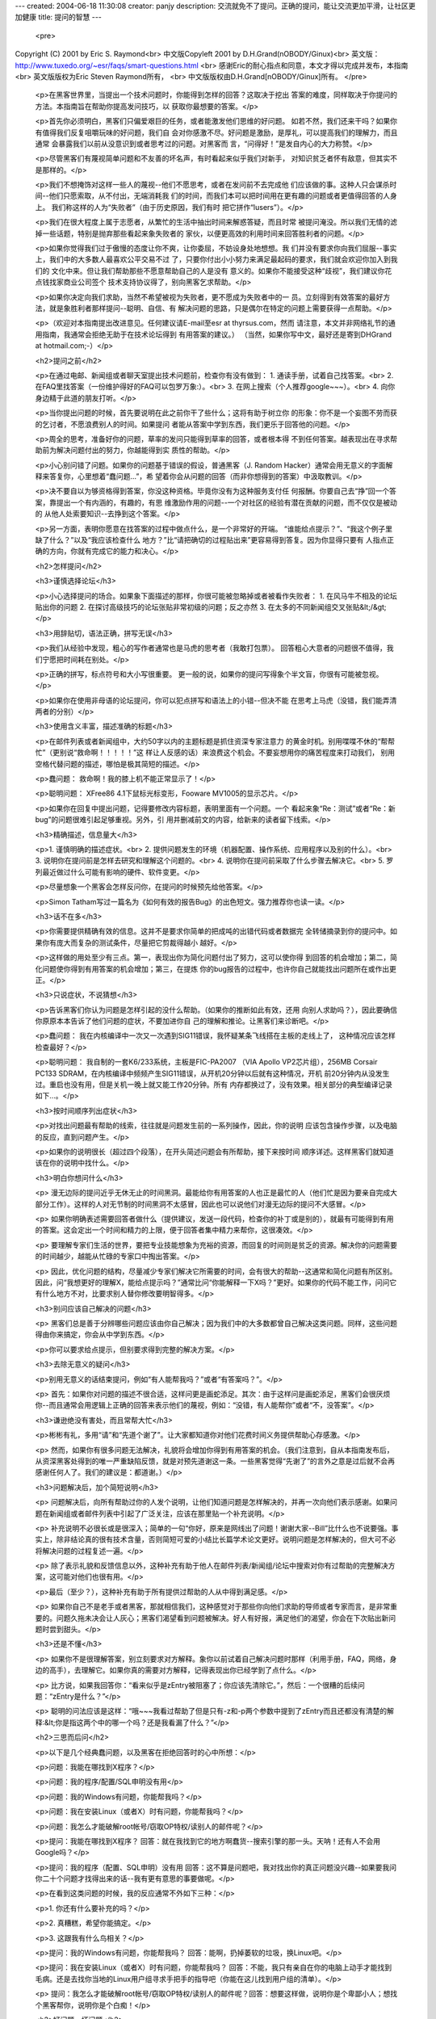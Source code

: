 ---
created: 2004-06-18 11:30:08
creator: panjy
description: 交流就免不了提问。正确的提问，能让交流更加平滑，让社区更加健康
title: 提问的智慧
---

 <pre>
Copyright (C) 2001 by Eric S. Raymond<br>
中文版Copyleft 2001 by D.H.Grand(nOBODY/Ginux)<br>
英文版：http://www.tuxedo.org/~esr/faqs/smart-questions.html <br>
感谢Eric的耐心指点和同意，本文才得以完成并发布，本指南 <br>
英文版版权为Eric Steven Raymond所有， <br>
中文版版权由D.H.Grand[nOBODY/Ginux]所有。
</pre>

 <p>在黑客世界里，当提出一个技术问题时，你能得到怎样的回答？这取决于挖出
 答案的难度，同样取决于你提问的方法。本指南旨在帮助你提高发问技巧，以 获取你最想要的答案。</p>

 <p>首先你必须明白，黑客们只偏爱艰巨的任务，或者能激发他们思维的好问题。
 如若不然，我们还来干吗？如果你有值得我们反复咀嚼玩味的好问题，我们自
 会对你感激不尽。好问题是激励，是厚礼，可以提高我们的理解力，而且通常 会暴露我们以前从没意识到或者思考过的问题。对黑客而
 言，“问得好！”是发自内心的大力称赞。</p>

 <p>尽管黑客们有蔑视简单问题和不友善的坏名声，有时看起来似乎我们对新手， 对知识贫乏者怀有敌意，但其实不是那样的。</p>

 <p>我们不想掩饰对这样一些人的蔑视--他们不愿思考，或者在发问前不去完成他
 们应该做的事。这种人只会谋杀时间--他们只愿索取，从不付出，无端消耗我
 们的时间，而我们本可以把时间用在更有趣的问题或者更值得回答的人身上。 我们称这样的人为“失败者”（由于历史原因，我们有时
 把它拼作“lusers”）。</p>

 <p>我们在很大程度上属于志愿者，从繁忙的生活中抽出时间来解惑答疑，而且时常
 被提问淹没。所以我们无情的滤掉一些话题，特别是抛弃那些看起来象失败者的 家伙，以便更高效的利用时间来回答胜利者的问题。</p>

 <p>如果你觉得我们过于傲慢的态度让你不爽，让你委屈，不妨设身处地想想。我
 们并没有要求你向我们屈服--事实上，我们中的大多数人最喜欢公平交易不过
 了，只要你付出小小努力来满足最起码的要求，我们就会欢迎你加入到我们的 文化中来。但让我们帮助那些不愿意帮助自己的人是没有
 意义的。如果你不能接受这种“歧视”，我们建议你花点钱找家商业公司签个 技术支持协议得了，别向黑客乞求帮助。</p>

 <p>如果你决定向我们求助，当然不希望被视为失败者，更不愿成为失败者中的一
 员。立刻得到有效答案的最好方法，就是象胜利者那样提问--聪明、自信、有
 解决问题的思路，只是偶尔在特定的问题上需要获得一点帮助。</p>

 <p>（欢迎对本指南提出改进意见。任何建议请E-mail至esr at thyrsus.com，然而
 请注意，本文并非网络礼节的通用指南，我通常会拒绝无助于在技术论坛得到 有用答案的建议。）
 （当然，如果你写中文，最好还是寄到DHGrand at hotmail.com;-）</p>

 <h2>提问之前</h2>

 <p>在通过电邮、新闻组或者聊天室提出技术问题前，检查你有没有做到： 1. 通读手册，试着自己找答案。<br>
 2. 在FAQ里找答案（一份维护得好的FAQ可以包罗万象:）。<br>
 3. 在网上搜索（个人推荐google~~~）。<br>
 4. 向你身边精于此道的朋友打听。</p>

 <p>当你提出问题的时候，首先要说明在此之前你干了些什么；这将有助于树立你
 的形象：你不是一个妄图不劳而获的乞讨者，不愿浪费别人的时间。如果提问 者能从答案中学到东西，我们更乐于回答他的问题。</p>

 <p>周全的思考，准备好你的问题，草率的发问只能得到草率的回答，或者根本得
 不到任何答案。越表现出在寻求帮助前为解决问题付出的努力，你越能得到实 质性的帮助。</p>

 <p>小心别问错了问题。如果你的问题基于错误的假设，普通黑客（J. Random
 Hacker）通常会用无意义的字面解释来答复你，心里想着“蠢问题...”，希
 望着你会从问题的回答（而非你想得到的答案）中汲取教训。</p>

 <p>决不要自以为够资格得到答案，你没这种资格。毕竟你没有为这种服务支付任
 何报酬。你要自己去“挣”回一个答案，靠提出一个有内涵的，有趣的，有思
 维激励作用的问题--一个对社区的经验有潜在贡献的问题，而不仅仅是被动的 从他人处索要知识--去挣到这个答案。</p>

 <p>另一方面，表明你愿意在找答案的过程中做点什么，是一个非常好的开端。
 “谁能给点提示？”、“我这个例子里缺了什么？”以及“我应该检查什么
 地方？”比“请把确切的过程贴出来”更容易得到答复。因为你显得只要有 人指点正确的方向，你就有完成它的能力和决心。</p>

 <h2>怎样提问</h2>

 <h3>谨慎选择论坛</h3>

 <p>小心选择提问的场合。如果象下面描述的那样，你很可能被忽略掉或者被看作失败者： 1. 在风马牛不相及的论坛贴出你的问题
 2. 在探讨高级技巧的论坛张贴非常初级的问题；反之亦然 3. 在太多的不同新闻组交叉张贴&lt;/&gt;</p>

 <h3>用辞贴切，语法正确，拼写无误</h3>

 <p>我们从经验中发现，粗心的写作者通常也是马虎的思考者（我敢打包票）。
 回答粗心大意者的问题很不值得，我们宁愿把时间耗在别处。</p>

 <p>正确的拼写，标点符号和大小写很重要。 更一般的说，如果你的提问写得象个半文盲，你很有可能被忽视。</p>

 <p>如果你在使用非母语的论坛提问，你可以犯点拼写和语法上的小错--但决不能
 在思考上马虎（没错，我们能弄清两者的分别）</p>

 <h3>使用含义丰富，描述准确的标题</h3>

 <p>在邮件列表或者新闻组中，大约50字以内的主题标题是抓住资深专家注意力
 的黄金时机。别用喋喋不休的“帮帮忙”（更别说“救命啊！！！！！”这
 样让人反感的话）来浪费这个机会。不要妄想用你的痛苦程度来打动我们， 别用空格代替问题的描述，哪怕是极其简短的描述。</p>

 <p>蠢问题： 救命啊！我的膝上机不能正常显示了！</p>

 <p>聪明问题： XFree86 4.1下鼠标光标变形，Fooware MV1005的显示芯片。</p>

 <p>如果你在回复中提出问题，记得要修改内容标题，表明里面有一个问题。一个
 看起来象“Re：测试”或者“Re：新bug”的问题很难引起足够重视。另外，引
 用并删减前文的内容，给新来的读者留下线索。</p>

 <h3>精确描述，信息量大</h3>

 <p>1. 谨慎明确的描述症状。<br>
 2. 提供问题发生的环境（机器配置、操作系统、应用程序以及别的什么）。<br>
 3. 说明你在提问前是怎样去研究和理解这个问题的。<br>
 4. 说明你在提问前采取了什么步骤去解决它。<br>
 5. 罗列最近做过什么可能有影响的硬件、软件变更。</p>

 <p>尽量想象一个黑客会怎样反问你，在提问的时候预先给他答案。</p>

 <p>Simon Tatham写过一篇名为《如何有效的报告Bug》的出色短文。强力推荐你也读一读。</p>

 <h3>话不在多</h3>

 <p>你需要提供精确有效的信息。这并不是要求你简单的把成吨的出错代码或者数据完
 全转储摘录到你的提问中。如果你有庞大而复杂的测试条件，尽量把它剪裁得越小 越好。</p>

 <p>这样做的用处至少有三点。第一，表现出你为简化问题付出了努力，这可以使你得
 到回答的机会增加；第二，简化问题使你得到有用答案的机会增加；第三，在提炼
 你的bug报告的过程中，也许你自己就能找出问题所在或作出更正。</p>

 <h3>只说症状，不说猜想</h3>

 <p>告诉黑客们你认为问题是怎样引起的没什么帮助。（如果你的推断如此有效，还用
 向别人求助吗？），因此要确信你原原本本告诉了他们问题的症状，不要加进你自 己的理解和推论。让黑客们来诊断吧。</p>

 <p>蠢问题： 我在内核编译中一次又一次遇到SIG11错误，我怀疑某条飞线搭在主板的走线上了，
 这种情况应该怎样检查最好？</p>

 <p>聪明问题： 我自制的一套K6/233系统，主板是FIC-PA2007 （VIA Apollo VP2芯片组），256MB
 Corsair PC133 SDRAM，在内核编译中频频产生SIG11错误，从开机20分钟以后就有这种情况，开机
 前20分钟内从没发生过。重启也没有用，但是关机一晚上就又能工作20分钟。所有
 内存都换过了，没有效果。相关部分的典型编译记录如下...。</p>

 <h3>按时间顺序列出症状</h3>

 <p>对找出问题最有帮助的线索，往往就是问题发生前的一系列操作，因此，你的说明
 应该包含操作步骤，以及电脑的反应，直到问题产生。</p>

 <p>如果你的说明很长（超过四个段落），在开头简述问题会有所帮助，接下来按时间
 顺序详述。这样黑客们就知道该在你的说明中找什么。</p>

 <h3>明白你想问什么</h3>

 <p>
 漫无边际的提问近乎无休无止的时间黑洞。最能给你有用答案的人也正是最忙的人（他们忙是因为要亲自完成大部分工作）。这样的人对无节制的时间黑洞不太感冒，因此也可以说他们对漫无边际的提问不大感冒。</p>

 <p>
 如果你明确表述需要回答者做什么（提供建议，发送一段代码，检查你的补丁或是别的），就最有可能得到有用的答案。这会定出一个时间和精力的上限，便于回答者集中精力来帮你，这很凑效。</p>

 <p>
 要理解专家们生活的世界，要把专业技能想象为充裕的资源，而回复的时间则是贫乏的资源。解决你的问题需要的时间越少，越能从忙碌的专家口中掏出答案。</p>

 <p>
 因此，优化问题的结构，尽量减少专家们解决它所需要的时间，会有很大的帮助--这通常和简化问题有所区别。因此，问“我想更好的理解X，能给点提示吗？”通常比问“你能解释一下X吗？”更好。如果你的代码不能工作，问问它有什么地方不对，比要求别人替你修改要明智得多。</p>

 <h3>别问应该自己解决的问题</h3>

 <p>
 黑客们总是善于分辨哪些问题应该由你自己解决；因为我们中的大多数都曾自己解决这类问题。同样，这些问题得由你来搞定，你会从中学到东西。</p>

 <p>你可以要求给点提示，但别要求得到完整的解决方案。</p>

 <h3>去除无意义的疑问</h3>

 <p>别用无意义的话结束提问，例如“有人能帮我吗？”或者“有答案吗？”。</p>

 <p>
 首先：如果你对问题的描述不很合适，这样问更是画蛇添足。其次：由于这样问是画蛇添足，黑客们会很厌烦你--而且通常会用逻辑上正确的回答来表示他们的蔑视，例如：“没错，有人能帮你”或者“不，没答案”。</p>

 <h3>谦逊绝没有害处，而且常帮大忙</h3>

 <p>彬彬有礼，多用“请”和“先道个谢了”。让大家都知道你对他们花费时间义务提供帮助心存感激。</p>

 <p>
 然而，如果你有很多问题无法解决，礼貌将会增加你得到有用答案的机会。（我们注意到，自从本指南发布后，从资深黑客处得到的唯一严重缺陷反馈，就是对预先道谢这一条。一些黑客觉得“先谢了”的言外之意是过后就不会再感谢任何人了。我们的建议是：都道谢。）</p>

 <h3>问题解决后，加个简短说明</h3>

 <p>
 问题解决后，向所有帮助过你的人发个说明，让他们知道问题是怎样解决的，并再一次向他们表示感谢。如果问题在新闻组或者邮件列表中引起了广泛关注，应该在那里贴一个补充说明。</p>

 <p>
 补充说明不必很长或是很深入；简单的一句“你好，原来是网线出了问题！谢谢大家--Bill”比什么也不说要强。事实上，除非结论真的很有技术含量，否则简短可爱的小结比长篇学术论文更好。说明问题是怎样解决的，但大可不必将解决问题的过程复述一遍。</p>

 <p>
 除了表示礼貌和反馈信息以外，这种补充有助于他人在邮件列表/新闻组/论坛中搜索对你有过帮助的完整解决方案，这可能对他们也很有用。</p>

 <p>最后（至少？），这种补充有助于所有提供过帮助的人从中得到满足感。</p>

 <p>
 如果你自己不是老手或者黑客，那就相信我们，这种感觉对于那些你向他们求助的导师或者专家而言，是非常重要的。问题久拖未决会让人灰心；黑客们渴望看到问题被解决。好人有好报，满足他们的渴望，你会在下次贴出新问题时尝到甜头。</p>

 <h3>还是不懂</h3>

 <p>
 如果你不是很理解答案，别立刻要求对方解释。象你以前试着自己解决问题时那样（利用手册，FAQ，网络，身边的高手），去理解它。如果你真的需要对方解释，记得表现出你已经学到了点什么。</p>

 <p>
 比方说，如果我回答你：“看来似乎是zEntry被阻塞了；你应该先清除它。”，然后：一个很糟的后续问题：“zEntry是什么？”</p>

 <p>
 聪明的问法应该是这样：“哦~~~我看过帮助了但是只有-z和-p两个参数中提到了zEntry而且还都没有清楚的解释:&lt;你是指这两个中的哪一个吗？还是我看漏了什么？”</p>

 <h2>三思而后问</h2>

 <p>以下是几个经典蠢问题，以及黑客在拒绝回答时的心中所想：</p>

 <p>问题：我能在哪找到X程序？</p>

 <p>问题：我的程序/配置/SQL申明没有用</p>

 <p>问题：我的Windows有问题，你能帮我吗？</p>

 <p>问题：我在安装Linux（或者X）时有问题，你能帮我吗？</p>

 <p>问题：我怎么才能破解root帐号/窃取OP特权/读别人的邮件呢？</p>

 <p>提问：我能在哪找到X程序？
 回答：就在我找到它的地方啊蠢货--搜索引擎的那一头。天呐！还有人不会用Google吗？</p>

 <p>提问：我的程序（配置、SQL申明）没有用
 回答：这不算是问题吧，我对找出你的真正问题没兴趣--如果要我问你二十个问题才找得出来的话--我有更有意思的事要做呢。</p>

 <p>在看到这类问题的时候，我的反应通常不外如下三种：</p>

 <p>1. 你还有什么要补充的吗？</p>

 <p>2. 真糟糕，希望你能搞定。</p>

 <p>3. 这跟我有什么鸟相关？</p>

 <p>提问：我的Windows有问题，你能帮我吗？ 回答：能啊，扔掉萎软的垃圾，换Linux吧。</p>

 <p>提问：我在安装Linux（或者X）时有问题，你能帮我吗？
 回答：不能，我只有亲自在你的电脑上动手才能找到毛病。还是去找你当地的Linux用户组寻求手把手的指导吧（你能在这儿找到用户组的清单）。</p>

 <p>
 提问：我怎么才能破解root帐号/窃取OP特权/读别人的邮件呢？回答：想要这样做，说明你是个卑鄙小人；想找个黑客帮你，说明你是个白痴！</p>

 <h2>好问题，坏问题</h2>

 <p>最后，我举一些例子来说明，怎样聪明的提问；同一个问题的两种问法被放在一起，一种是愚蠢的，另一种才是明智的。</p>

 <p>蠢问题：我可以在哪儿找到关于Foonly Flurbamatic的资料？</p>

 <p>这种问法无非想得到“STFW”这样的回答。</p>

 <p>聪明问题：我用Google搜索过“Foonly Flurbamatic
 2600”，但是没找到有用的结果。谁知道上哪儿去找对这种设备编程的资料？</p>

 <p>这个问题已经STFW过了，看起来他真的遇到了麻烦。</p>

 <p>蠢问题：我从FOO项目找来的源码没法编译。它怎么这么烂？</p>

 <p>他觉得都是别人的错，这个傲慢自大的家伙</p>

 <p>聪明问题：FOO项目代码在Nulix
 6.2版下无法编译通过。我读过了FAQ，但里面没有提到跟Nulix有关的问题。这是我编译过程的记录，我有什么做得不对的地方吗？</p>

 <p>他讲明了环境，也读过了FAQ，还指明了错误，并且他没有把问题的责任推到别人头上，这个家伙值得留意。</p>

 <p>蠢问题：我的主板有问题了，谁来帮我？</p>

 <p>普通黑客对这类问题的回答通常是：“好的，还要帮你拍拍背和换尿布吗？” ，然后按下删除键。</p>

 <p>
 聪明问题：我在S2464主板上试过了X、Y和Z，但没什么作用，我又试了A、B和C。请注意当我尝试C时的奇怪现象。显然边带传输中出现了收缩，但结果出人意料。在多处理器主板上引起边带泄漏的通常原因是什么？谁有好主意接下来我该做些什么测试才能找出问题？</p>

 <p>这个家伙，从另一个角度来看，值得去回答他。他表现出了解决问题的能力，而不是坐等天上掉答案。</p>

 <p>在最后一个问题中，注意“告诉我答案”和“给我启示，指出我还应该做什么诊断工作”之间微妙而又重要的区别。</p>

 <p>
 事实上，后一个问题源自于2001年8月在Linux内核邮件列表上的一个真实的提问。我（Eric）就是那个提出问题的人。我在Tyan
 S2464主板上观察到了这种无法解释的锁定现象，列表成员们提供了解决那一问题的重要信息。</p>

 <p>
 通过我的提问方法，我给了大家值得玩味的东西；我让人们很容易参与并且被吸引进来。我显示了自己具备和他们同等的能力，邀请他们与我共同探讨。我告诉他们我所走过的弯路，以避免他们再浪费时间，这是一种对他人时间价值的尊重。</p>

 <p>
 后来，当我向每个人表示感谢，并且赞赏这套程序（指邮件列表中的讨论--译者注）运作得非常出色的时候，一个Linux内核邮件列表（lkml）成员表示，问题得到解决并非由于我是这个列表中的“名人”，而是因为我用了正确的方式来提问。</p>

 <p>
 我们黑客从某种角度来说是拥有丰富知识但缺乏人情味的家伙；我相信他是对的，如果我象个乞讨者那样提问，不论我是谁，一定会惹恼某些人或者被他们忽视。他建议我记下这件事，给编写这个指南的人一些指导。</p>

 <h2>找不到答案怎么办</h2>

 <p>
 如果仍得不到答案，请不要以为我们觉得无法帮助你。有时只是看到你问题的人不知道答案罢了。没有回应不代表你被忽视，虽然不可否认这种差别很难区分。</p>

 <p>
 总的说来，简单的重复张贴问题是个很糟的想法。这将被视为无意义的喧闹。你可以通过其它渠道获得帮助，这些渠道通常更适合初学者的需要。有许多网上的以及
 本地的用户组，由狂热的软件爱好者（即使他们可能从没亲自写过任何软件）组成。通常人们组建这样的团体来互相帮助并帮助新手。</p>

 <p>
 另外，你可以向很多商业公司寻求帮助，不论公司大还是小（RedHat和LinuxCare就是两个最常见的例子）。别为要付费才能获得帮助而感到沮丧！
 毕竟，假使你的汽车发动机汽缸密封圈爆掉了--完全可能如此--你还得把它送到修车铺，并且为维修付费。就算软件没花费你一分钱，你也不能强求技术支持总
 是免费的。</p>

 <p>
 对大众化的软件，就象Linux之类而言，每个开发者至少会有上万名用户。根本不可能由一个人来处理来自上万名用户的求助电话。要知道，即使你要为帮助付
 费，同你必须购买同类软件相比，你所付出的也是微不足道的（通常封闭源代码软件的技术支持费用比开放源代码软件要高得多，且内容也不那么丰富）。</p>
